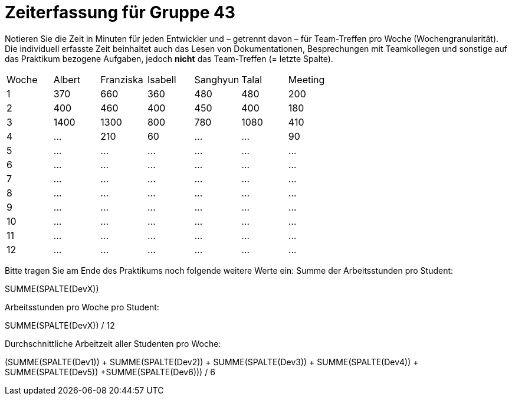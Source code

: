 = Zeiterfassung für Gruppe 43

Notieren Sie die Zeit in Minuten für jeden Entwickler und – getrennt davon – für Team-Treffen pro Woche (Wochengranularität).
Die individuell erfasste Zeit beinhaltet auch das Lesen von Dokumentationen, Besprechungen mit Teamkollegen und sonstige auf das Praktikum bezogene Aufgaben, jedoch *nicht* das Team-Treffen (= letzte Spalte).

// See http://asciidoctor.org/docs/user-manual/#tables
[option="headers"]
|===
| Woche | Albert | Franziska | Isabell | Sanghyun | Talal | Meeting
| 1     | 370    | 660       | 360     | 480      | 480   | 200
| 2     | 400    | 460       | 400     | 450      | 400   | 180
| 3     |1400    | 1300      | 800     | 780      | 1080  | 410
| 4     | …      | 210       | 60       | …        | …     | 90
| 5     | …      | …         | …       | …        | …     | …
| 6     | …      | …         | …       | …        | …     | …
| 7     | …      | …         | …       | …        | …     | …
| 8     | …      | …         | …       | …        | …     | …
| 9     | …      | …         | …       | …        | …     | …
| 10    | …      | …         | …       | …        | …     | …
| 11    | …      | …         | …       | …        | …     | …
| 12    | …      | …         | …       | …        | …     | …
|===

Bitte tragen Sie am Ende des Praktikums noch folgende weitere Werte ein:
Summe der Arbeitsstunden pro Student:

SUMME(SPALTE(DevX))

Arbeitsstunden pro Woche pro Student:

SUMME(SPALTE(DevX)) / 12

Durchschnittliche Arbeitzeit aller Studenten pro Woche:

(SUMME(SPALTE(Dev1)) + SUMME(SPALTE(Dev2)) + SUMME(SPALTE(Dev3)) + SUMME(SPALTE(Dev4)) + SUMME(SPALTE(Dev5)) +SUMME(SPALTE(Dev6))) / 6
